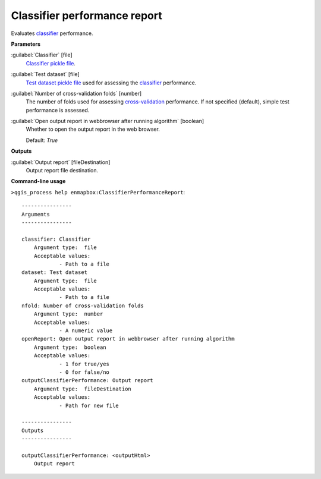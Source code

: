.. _Classifier performance report:

*****************************
Classifier performance report
*****************************

Evaluates `classifier <https://enmap-box.readthedocs.io/en/latest/general/glossary.html#term-classifier>`_ performance.

**Parameters**


:guilabel:`Classifier` [file]
    `Classifier <https://enmap-box.readthedocs.io/en/latest/general/glossary.html#term-classifier>`_ `pickle file <https://enmap-box.readthedocs.io/en/latest/general/glossary.html#term-pickle-file>`_.


:guilabel:`Test dataset` [file]
    `Test dataset <https://enmap-box.readthedocs.io/en/latest/general/glossary.html#term-test-dataset>`_ `pickle file <https://enmap-box.readthedocs.io/en/latest/general/glossary.html#term-pickle-file>`_ used for assessing the `classifier <https://enmap-box.readthedocs.io/en/latest/general/glossary.html#term-classifier>`_ performance.


:guilabel:`Number of cross-validation folds` [number]
    The number of folds used for assessing `cross-validation <https://enmap-box.readthedocs.io/en/latest/general/glossary.html#term-cross-validation>`_ performance. If not specified (default), simple test performance is assessed.


:guilabel:`Open output report in webbrowser after running algorithm` [boolean]
    Whether to open the output report in the web browser.

    Default: *True*

**Outputs**


:guilabel:`Output report` [fileDestination]
    Output report file destination.

**Command-line usage**

``>qgis_process help enmapbox:ClassifierPerformanceReport``::

    ----------------
    Arguments
    ----------------
    
    classifier: Classifier
    	Argument type:	file
    	Acceptable values:
    		- Path to a file
    dataset: Test dataset
    	Argument type:	file
    	Acceptable values:
    		- Path to a file
    nfold: Number of cross-validation folds
    	Argument type:	number
    	Acceptable values:
    		- A numeric value
    openReport: Open output report in webbrowser after running algorithm
    	Argument type:	boolean
    	Acceptable values:
    		- 1 for true/yes
    		- 0 for false/no
    outputClassifierPerformance: Output report
    	Argument type:	fileDestination
    	Acceptable values:
    		- Path for new file
    
    ----------------
    Outputs
    ----------------
    
    outputClassifierPerformance: <outputHtml>
    	Output report
    
    
